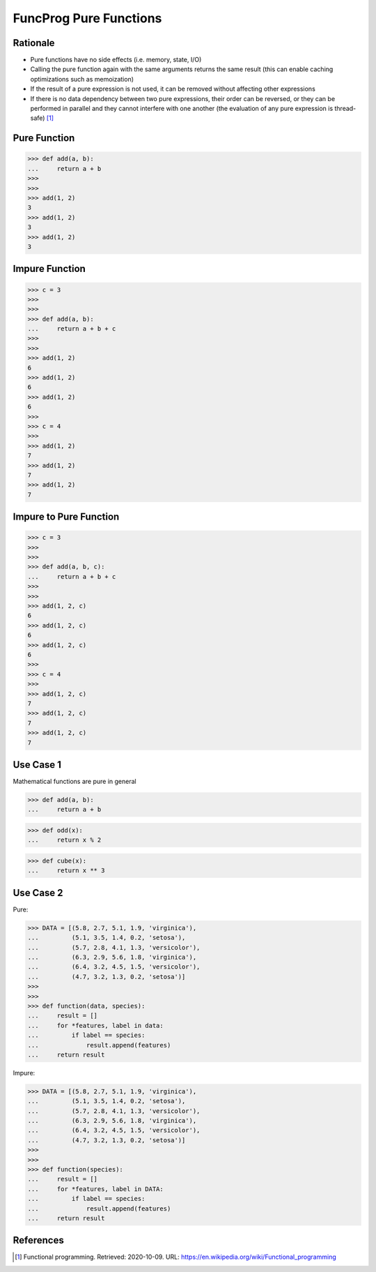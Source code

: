 FuncProg Pure Functions
=======================


Rationale
---------
* Pure functions have no side effects (i.e. memory, state, I/O)

* Calling the pure function again with the same arguments returns the same
  result (this can enable caching optimizations such as memoization)

* If the result of a pure expression is not used,
  it can be removed without affecting other expressions

* If there is no data dependency between two pure expressions, their order
  can be reversed, or they can be performed in parallel and they cannot
  interfere with one another (the evaluation of any pure expression is
  thread-safe) [#WikipediaFunc]_


Pure Function
-------------
>>> def add(a, b):
...     return a + b
>>>
>>>
>>> add(1, 2)
3
>>> add(1, 2)
3
>>> add(1, 2)
3


Impure Function
---------------
>>> c = 3
>>>
>>>
>>> def add(a, b):
...     return a + b + c
>>>
>>>
>>> add(1, 2)
6
>>> add(1, 2)
6
>>> add(1, 2)
6
>>>
>>> c = 4
>>>
>>> add(1, 2)
7
>>> add(1, 2)
7
>>> add(1, 2)
7


Impure to Pure Function
-----------------------
>>> c = 3
>>>
>>>
>>> def add(a, b, c):
...     return a + b + c
>>>
>>>
>>> add(1, 2, c)
6
>>> add(1, 2, c)
6
>>> add(1, 2, c)
6
>>>
>>> c = 4
>>>
>>> add(1, 2, c)
7
>>> add(1, 2, c)
7
>>> add(1, 2, c)
7


Use Case 1
----------
Mathematical functions are pure in general

>>> def add(a, b):
...     return a + b

>>> def odd(x):
...     return x % 2

>>> def cube(x):
...     return x ** 3


Use Case 2
----------
Pure:

>>> DATA = [(5.8, 2.7, 5.1, 1.9, 'virginica'),
...         (5.1, 3.5, 1.4, 0.2, 'setosa'),
...         (5.7, 2.8, 4.1, 1.3, 'versicolor'),
...         (6.3, 2.9, 5.6, 1.8, 'virginica'),
...         (6.4, 3.2, 4.5, 1.5, 'versicolor'),
...         (4.7, 3.2, 1.3, 0.2, 'setosa')]
>>>
>>>
>>> def function(data, species):
...     result = []
...     for *features, label in data:
...         if label == species:
...             result.append(features)
...     return result

Impure:

>>> DATA = [(5.8, 2.7, 5.1, 1.9, 'virginica'),
...         (5.1, 3.5, 1.4, 0.2, 'setosa'),
...         (5.7, 2.8, 4.1, 1.3, 'versicolor'),
...         (6.3, 2.9, 5.6, 1.8, 'virginica'),
...         (6.4, 3.2, 4.5, 1.5, 'versicolor'),
...         (4.7, 3.2, 1.3, 0.2, 'setosa')]
>>>
>>>
>>> def function(species):
...     result = []
...     for *features, label in DATA:
...         if label == species:
...             result.append(features)
...     return result


References
----------
.. [#WikipediaFunc] Functional programming. Retrieved: 2020-10-09. URL: https://en.wikipedia.org/wiki/Functional_programming
